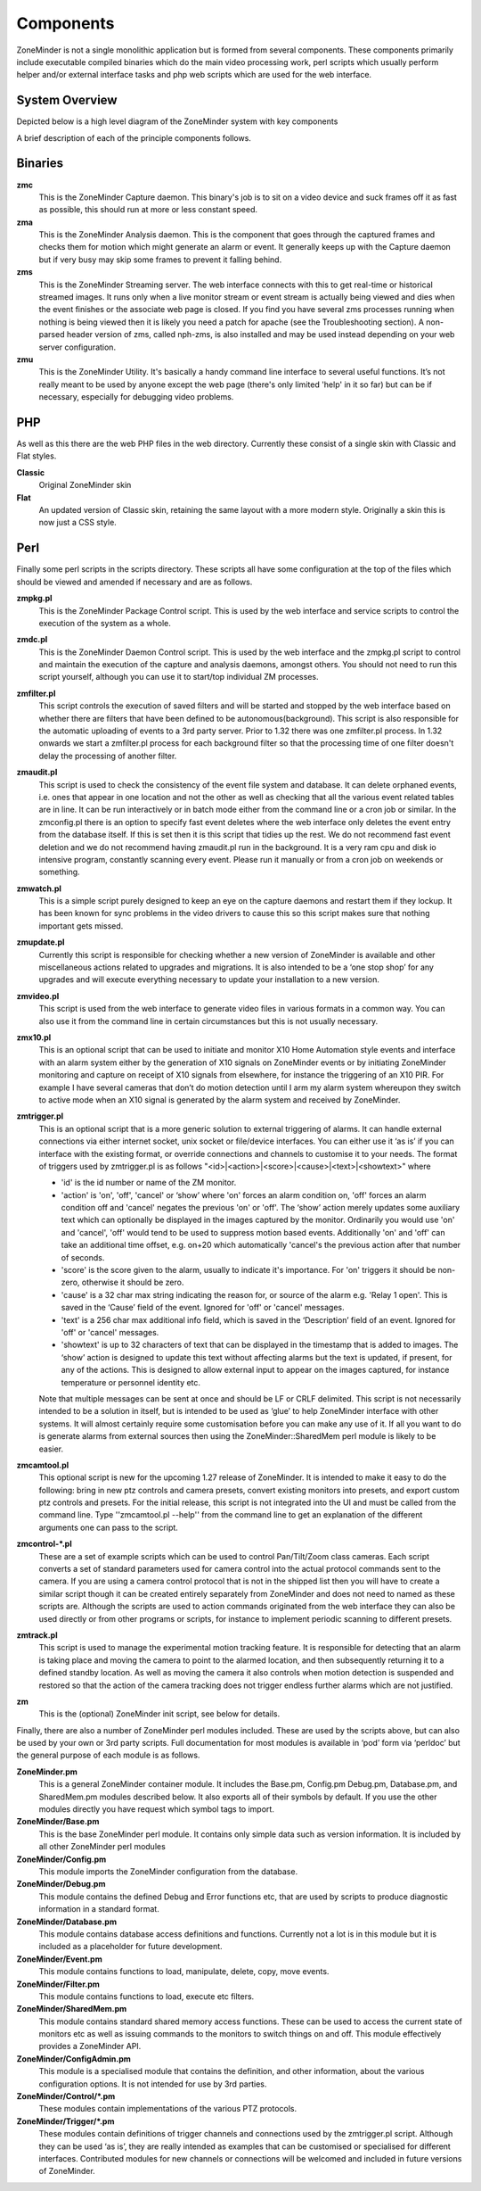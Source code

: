 Components
==========

ZoneMinder is not a single monolithic application but is formed from several components. These components primarily include executable compiled binaries which do the main video processing work, perl scripts which usually perform helper and/or external interface tasks and php web scripts which are used for the web interface.

System Overview
----------------
Depicted below is a high level diagram of the ZoneMinder system with key components 

.. image:: images/zm-system-overview.jpg

A brief description of each of the principle components follows.

Binaries
--------
**zmc**
  This is the ZoneMinder Capture daemon. This binary's job is to sit on a video device and suck frames off it as fast as possible, this should 	run at more or less constant speed.
**zma**
  This is the ZoneMinder Analysis daemon. This is the component that goes through the captured frames and checks them for motion which might generate an alarm or event. It generally keeps up with the Capture daemon but if very busy may skip some frames to prevent it falling behind.
**zms**
  This is the ZoneMinder Streaming server. The web interface connects with this to get real-time or historical streamed images. It runs only when a live monitor stream or event stream is actually being viewed and dies when the event finishes or the associate web page is closed. If you find you have several zms processes running when nothing is being viewed then it is likely you need a patch for apache (see the Troubleshooting section). A non-parsed header version of zms, called nph-zms, is also installed and may be used instead depending on your web server configuration.
**zmu**
  This is the ZoneMinder Utility. It's basically a handy command line interface to several useful functions. It’s not really meant to be used by anyone except the web page (there's only limited 'help' in it so far) but can be if necessary, especially for debugging video problems.

PHP
---
As well as this there are the web PHP files in the web directory. Currently these consist of a single skin with Classic and Flat styles.

**Classic**
  Original ZoneMinder skin
**Flat**
  An updated version of Classic skin, retaining the same layout with a more modern style. Originally a skin this is now just a CSS style.


Perl
----
Finally some perl scripts in the scripts directory. These scripts all have some configuration at the top of the files which should be viewed and amended if necessary and are as follows.

**zmpkg.pl**
  This is the ZoneMinder Package Control script. This is used by the web interface and service scripts to control the execution of the system as a whole.
**zmdc.pl**
  This is the ZoneMinder Daemon Control script. This is used by the web interface and the zmpkg.pl script to control and maintain the execution of the capture and analysis daemons, amongst others. You should not need to run this script yourself, although you can use it to start/top individual ZM processes.
**zmfilter.pl**
  This script controls the execution of saved filters and will be started and stopped by the web interface based on whether there are filters that have been defined to be autonomous(background). This script is also responsible for the automatic uploading of events to a 3rd party server.  Prior to 1.32 there was one zmfilter.pl process.  In 1.32 onwards we start a zmfilter.pl process for each background filter so that the processing time of one filter doesn't delay the processing of another filter.
**zmaudit.pl**
  This script is used to check the consistency of the event file system and database. It can delete orphaned events, i.e. ones that appear in one location and not the other as well as checking that all the various event related tables are in line. It can be run interactively or in batch mode either from the command line or a cron job or similar. In the zmconfig.pl there is an option to specify fast event deletes where the web interface only deletes the event entry from the database itself. If this is set then it is this script that tidies up the rest.  We do not recommend fast event deletion and we do not recommend having zmaudit.pl run in the background.  It is a very ram cpu and disk io intensive program, constantly scanning every event.  Please run it manually or from a cron job on weekends or something.
**zmwatch.pl**
  This is a simple script purely designed to keep an eye on the capture daemons and restart them if they lockup. It has been known for sync problems in the video drivers to cause this so this script makes sure that nothing important gets missed.
**zmupdate.pl**
  Currently this script is responsible for checking whether a new version of ZoneMinder is available and other miscellaneous actions related to upgrades and migrations. It is also intended to be a ‘one stop shop’ for any upgrades and will execute everything necessary to update your installation to a new version.
**zmvideo.pl**
  This script is used from the web interface to generate video files in various formats in a common way. You can also use it from the command line in certain circumstances but this is not usually necessary.
**zmx10.pl**
  This is an optional script that can be used to initiate and monitor X10 Home Automation style events and interface with an alarm system either by the generation of X10 signals on ZoneMinder events or by initiating ZoneMinder monitoring and capture on receipt of X10 signals from elsewhere, for instance the triggering of an X10 PIR. For example I have several cameras that don’t do motion detection until I arm my alarm system whereupon they switch to active mode when an X10 signal is generated by the alarm system and received by ZoneMinder.
**zmtrigger.pl**
  This is an optional script that is a more generic solution to external triggering of alarms. It can handle external connections via either internet socket, unix socket or file/device interfaces. You can either use it ‘as is’ if you can interface with the existing format, or override connections and channels to customise it to your needs. The format of triggers used by zmtrigger.pl is as follows "<id>|<action>|<score>|<cause>|<text>|<showtext>" where

  * 'id' is the id number or name of the ZM monitor.
  * 'action' is 'on', 'off', 'cancel' or ‘show’ where 'on' forces an alarm condition on, 'off' forces an alarm condition off and 'cancel' negates the previous 'on' or 'off'. The ‘show’ action merely updates some auxiliary text which can optionally be displayed in the images captured by the monitor. Ordinarily you would use 'on' and 'cancel', 'off' would tend to be used to suppress motion based events. Additionally 'on' and 'off' can take an additional time offset, e.g. on+20 which automatically 'cancel's the previous action after that number of seconds.
  * 'score' is the score given to the alarm, usually to indicate it's importance. For 'on' triggers it should be non-zero, otherwise it should be zero.
  * 'cause' is a 32 char max string indicating the reason for, or source of the alarm e.g. 'Relay 1 open'. This is saved in the ‘Cause’ field of the event. Ignored for 'off' or 'cancel' messages.
  * 'text' is a 256 char max additional info field, which is saved in the ‘Description’ field of an event. Ignored for 'off' or 'cancel' messages.
  * 'showtext' is up to 32 characters of text that can be displayed in the timestamp that is added to images. The ‘show’ action is designed to update this text without affecting alarms but the text is updated, if present, for any of the actions. This is designed to allow external input to appear on the images captured, for instance temperature or personnel identity etc.

  Note that multiple messages can be sent at once and should be LF or CRLF delimited. This script is not necessarily intended to be a solution in itself, but is intended to be used as ‘glue’ to help ZoneMinder interface with other systems. It will almost certainly require some customisation before you can make any use of it. If all you want to do is generate alarms from external sources then using the ZoneMinder::SharedMem perl module is likely to be easier.
**zmcamtool.pl**
  This optional script is new for the upcoming 1.27 release of ZoneMinder. It is intended to make it easy to do the following: bring in new ptz controls and camera presets, convert existing monitors into presets, and export custom ptz controls and presets. For the initial release, this script is not integrated into the UI and must be called from the command line.  Type ''zmcamtool.pl --help'' from the command line to get an explanation of the different arguments one can pass to the script.
**zmcontrol-\*.pl**
  These are a set of example scripts which can be used to control Pan/Tilt/Zoom class cameras. Each script converts a set of standard parameters used for camera control into the actual protocol commands sent to the camera. If you are using a camera control protocol that is not in the shipped list then you will have to create a similar script though it can be created entirely separately from ZoneMinder and does not need to named as these scripts are. Although the scripts are used to action commands originated from the web interface they can also be used directly or from other programs or scripts, for instance to implement periodic scanning to different presets.
**zmtrack.pl**
  This script is used to manage the experimental motion tracking feature. It is responsible for detecting that an alarm is taking place and moving the camera to point to the alarmed location, and then subsequently returning it to a defined standby location. As well as moving the camera it also controls when motion detection is suspended and restored so that the action of the camera tracking does not trigger endless further alarms which are not justified.
**zm**
  This is the (optional) ZoneMinder init script, see below for details.

Finally, there are also a number of ZoneMinder perl modules included. These are used by the scripts above, but can also be used by your own or 3rd party scripts. Full documentation for most modules is available in ‘pod’ form via ‘perldoc’ but the general purpose of each module is as follows.

**ZoneMinder.pm**
  This is a general ZoneMinder container module. It includes the Base.pm, Config.pm Debug.pm, Database.pm, and SharedMem.pm modules described below. It also exports all of their symbols by default. If you use the other modules directly you have request which symbol tags to import.
**ZoneMinder/Base.pm**
  This is the base ZoneMinder perl module. It contains only simple data such as version information. It is included by all other ZoneMinder perl modules
**ZoneMinder/Config.pm**
  This module imports the ZoneMinder configuration from the database.
**ZoneMinder/Debug.pm**
  This module contains the defined Debug and Error functions etc, that are used by scripts to produce diagnostic information in a standard format.
**ZoneMinder/Database.pm**
  This module contains database access definitions and functions. Currently not a lot is in this module but it is included as a placeholder for future development.
**ZoneMinder/Event.pm**
  This module contains functions to load, manipulate, delete, copy, move events.
**ZoneMinder/Filter.pm**
  This module contains functions to load, execute etc filters.
**ZoneMinder/SharedMem.pm**
  This module contains standard shared memory access functions. These can be used to access the current state of monitors etc as well as issuing commands to the monitors to switch things on and off. This module effectively provides a ZoneMinder API.
**ZoneMinder/ConfigAdmin.pm**
  This module is a specialised module that contains the definition, and other information, about the various configuration options. It is not intended for use by 3rd parties.
**ZoneMinder/Control/\*.pm**
  These modules contain implementations of the various PTZ protocols.
**ZoneMinder/Trigger/\*.pm**
  These modules contain definitions of trigger channels and connections used by the zmtrigger.pl script. Although they can be used ‘as is’, they are really intended as examples that can be customised or specialised for different interfaces. Contributed modules for new channels or connections will be welcomed and included in future versions of ZoneMinder.
